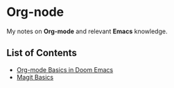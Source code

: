 * Org-node
My notes on *Org-mode* and relevant *Emacs* knowledge.
** List of Contents
- [[https://github.com/g6ai/org-node/blob/main/basics.org][Org-mode Basics in Doom Emacs]]
- [[https://github.com/g6ai/org-node/blob/main/magit.org][Magit Basics]]
